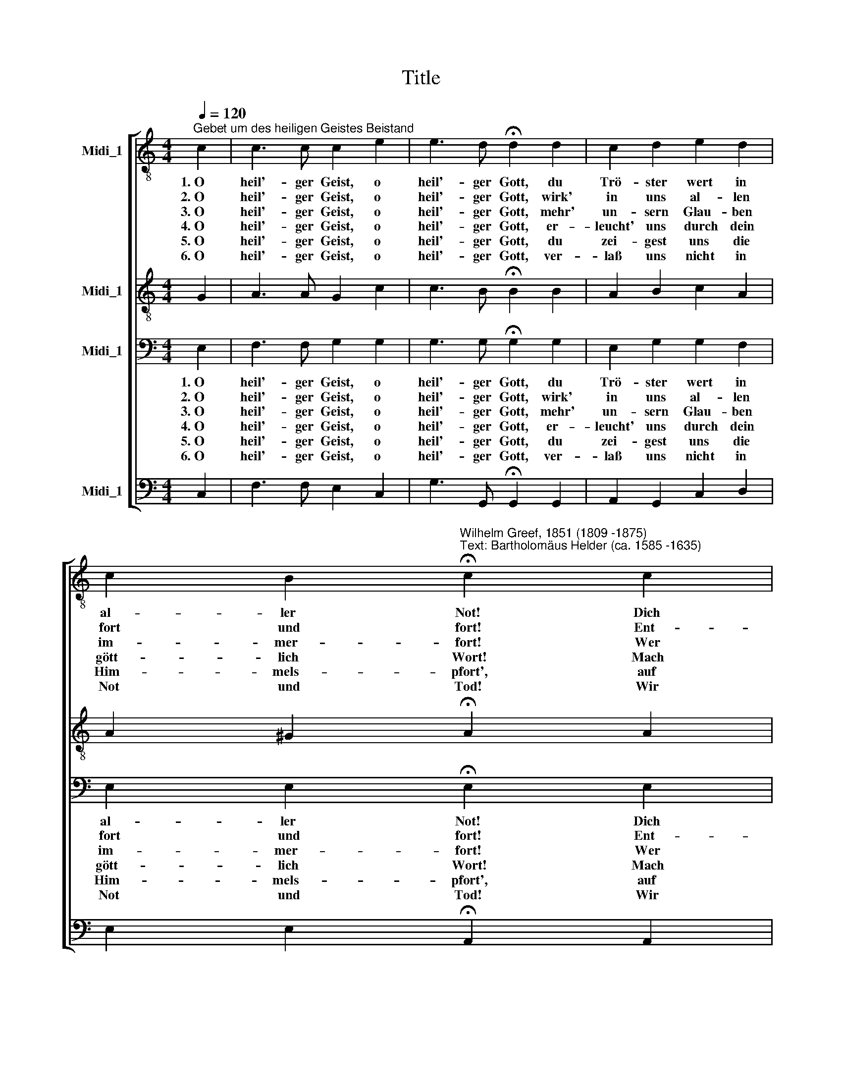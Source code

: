 X:1
T:Title
%%score [ 1 2 3 4 ]
L:1/8
Q:1/4=120
M:4/4
K:C
V:1 treble-8 nm="Midi_1"
V:2 treble-8 nm="Midi_1"
V:3 bass nm="Midi_1"
V:4 bass nm="Midi_1"
V:1
"^Gebet um des heiligen Geistes Beistand" c2 | c3 c c2 e2 | e3 d !fermata!d2 d2 | c2 d2 e2 d2 | %4
w: 1.~O|heil'- ger Geist, o|heil'- ger Gott, du|Trö- ster wert in|
w: 2.~O|heil'- ger Geist, o|heil'- ger Gott, wirk'|in uns al- len|
w: 3.~O|heil'- ger Geist, o|heil'- ger Gott, mehr'|un- sern Glau- ben|
w: 4.~O|heil'- ger Geist, o|heil'- ger Gott, er-|leucht' uns durch dein|
w: 5.~O|heil'- ger Geist, o|heil'- ger Gott, du|zei- gest uns die|
w: 6.~O|heil'- ger Geist, o|heil'- ger Gott, ver-|laß uns nicht in|
 c2 B2"^Wilhelm Greef, 1851 (1809 -1875)""^Text: Bartholomäus Helder (ca. 1585 -1635)" !fermata!c2 c2 | %5
w: al- ler Not! Dich|
w: fort und fort! Ent-|
w: im- mer- fort! Wer|
w: gött- lich Wort! Mach|
w: Him- mels- pfort', auf|
w: Not und Tod! Wir|
 d2 d2 e2 e2 |[M:4/4][K:treble-8] f2 d2 !fermata!e2 e2 | g2 f2 e2 c2 | B2 c2 !fermata!d2 d2 | %9
w: ~hat ge- sandt vom|Him- mels- tron der|Va- ter und sein|ein'- ger Sohn: o|
w: zünd in uns der|Lie- be Kraft, die|Ein- tracht, Heil und|Frie- den schafft: *|
w: ~sich will Je- su|Chris- to nah'n, der|muß von dir die|Hülf' em- pfahn: *|
w: ~uns den Va- ter|recht be- kannt und|Je- sum, den er|uns ge- sandt! *|
w: ~daß wir käm- pfen|rit- ter- lich, zum|Him- mel drin- gen,|stark durch dich: *|
w: ~weihn uns dir zum|Ei- gen- tum und|brin- gen dir Lob,|Ehr' und Ruhm: *|
 f4 e4 | d4 z2 d2 | c4 B4 | !fermata!c4 z2 |] %13
w: heil'- ger|Geist, o|heil'- ger|Gott!|
w: ||||
w: ||||
w: ||||
w: ||||
w: ||||
V:2
 G2 | A3 A G2 c2 | c3 B !fermata!B2 B2 | A2 B2 c2 A2 | A2 ^G2 !fermata!A2 A2 | A2 B2 c2 c2 | %6
w: ||||||
[M:4/4][K:treble-8] c2 (BA) !fermata!B2 c2 | d2 d2 c2 G2 | G2 (GA) !fermata!B2 B2 | d4 c4 | %10
w: ||* * * * o|heil'- ger|
 A2 A2 A2 A2 | G4 G4 | !fermata!G4 z2 |] %13
w: Geist, o heil'- ger,|heil'- ger|Gott!|
V:3
 E,2 | F,3 F, G,2 G,2 | G,3 G, !fermata!G,2 G,2 | E,2 G,2 G,2 F,2 | E,2 E,2 !fermata!E,2 E,2 | %5
w: 1.~O|heil'- ger Geist, o|heil'- ger Gott, du|Trö- ster wert in|al- ler Not! Dich|
w: 2.~O|heil'- ger Geist, o|heil'- ger Gott, wirk'|in uns al- len|fort und fort! Ent-|
w: 3.~O|heil'- ger Geist, o|heil'- ger Gott, mehr'|un- sern Glau- ben|im- mer- fort! Wer|
w: 4.~O|heil'- ger Geist, o|heil'- ger Gott, er-|leucht' uns durch dein|gött- lich Wort! Mach|
w: 5.~O|heil'- ger Geist, o|heil'- ger Gott, du|zei- gest uns die|Him- mels- pfort', auf|
w: 6.~O|heil'- ger Geist, o|heil'- ger Gott, ver-|laß uns nicht in|Not und Tod! Wir|
 ^F,2 G,2 G,2 (A,_B,) |[M:4/4] A,2 A,2 !fermata!^G,2 A,2 | B,2 G,2 G,2 G,2 | %8
w: ~hat ge- sandt vom *|Him- mels- tron der|Va- ter und sein|
w: zünd in uns der *|Lie- be Kraft, die|Ein- tracht, Heil und|
w: ~sich will Je- su *|Chris- to nah'n, der|muß von dir die|
w: ~uns den Va- ter *|recht be- kannt und|Je- sum, den er|
w: ~daß wir käm- pfen *|rit- ter- lich, zum|Him- mel drin- gen,|
w: ~weihn uns dir zum *|Ei- gen- tum und|brin- gen dir Lob,|
 F,2 E,2 !fermata!G,2 G,2 | G,4 G,4 | A,2 F,2 F,2 F,2 | E,4 D,4 | !fermata!E,4 z2 |] %13
w: ein'- ger Sohn: o|heil'- ger|Geist, o heil'- ger,|heil'- ger|Gott!|
w: Frie- den schafft: *|||||
w: Hülf' em- pfahn: *|||||
w: uns ge- sandt! *|||||
w: stark durch dich: *|||||
w: Ehr' und Ruhm: *|||||
V:4
 C,2 | F,3 F, E,2 C,2 | G,3 G,, !fermata!G,,2 G,,2 | A,,2 G,,2 C,2 D,2 | %4
w: ||||
 E,2 E,2 !fermata!A,,2 A,,2 | D,2 G,,2 C,2 C,2 |[M:4/4] D,2 F,2 !fermata!E,2 A,,2 | %7
w: |||
 G,,2 B,,2 C,2 E,2 | %8
w: |
"^© 2010 by CPDL. This edition can be fully distributed, duplicated, performed, and recorded. Edited by Juliane Claudi" D,2 C,2 !fermata!G,,2 G,2 | %9
w: * * * o|
 B,,4 C,4 | F,4 z2 F,2 | G,4 G,,4 | !fermata!C,4 z2 |] %13
w: heil'- ger|Geist, o|heil'- ger|Gott!|

